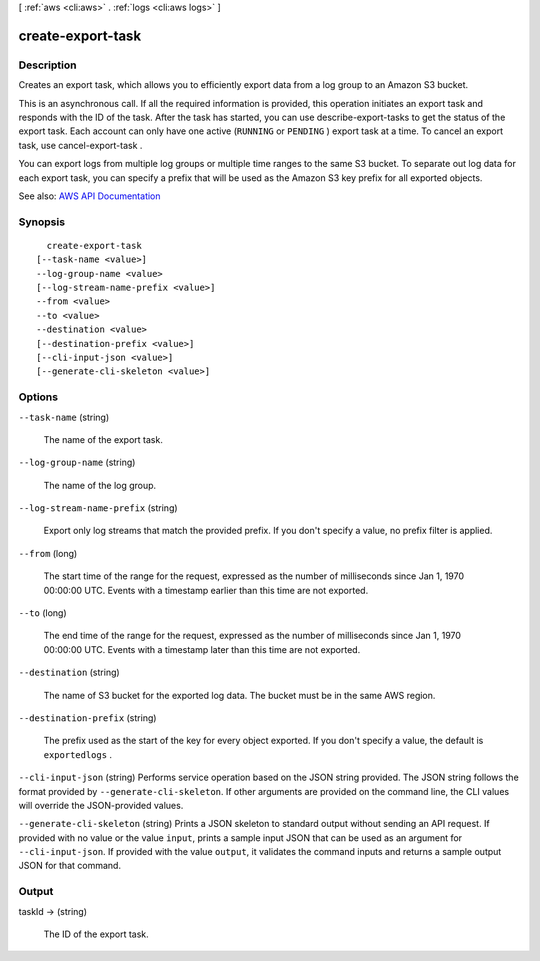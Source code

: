 [ :ref:`aws <cli:aws>` . :ref:`logs <cli:aws logs>` ]

.. _cli:aws logs create-export-task:


******************
create-export-task
******************



===========
Description
===========



Creates an export task, which allows you to efficiently export data from a log group to an Amazon S3 bucket.

 

This is an asynchronous call. If all the required information is provided, this operation initiates an export task and responds with the ID of the task. After the task has started, you can use  describe-export-tasks to get the status of the export task. Each account can only have one active (``RUNNING`` or ``PENDING`` ) export task at a time. To cancel an export task, use  cancel-export-task .

 

You can export logs from multiple log groups or multiple time ranges to the same S3 bucket. To separate out log data for each export task, you can specify a prefix that will be used as the Amazon S3 key prefix for all exported objects.



See also: `AWS API Documentation <https://docs.aws.amazon.com/goto/WebAPI/logs-2014-03-28/CreateExportTask>`_


========
Synopsis
========

::

    create-export-task
  [--task-name <value>]
  --log-group-name <value>
  [--log-stream-name-prefix <value>]
  --from <value>
  --to <value>
  --destination <value>
  [--destination-prefix <value>]
  [--cli-input-json <value>]
  [--generate-cli-skeleton <value>]




=======
Options
=======

``--task-name`` (string)


  The name of the export task.

  

``--log-group-name`` (string)


  The name of the log group.

  

``--log-stream-name-prefix`` (string)


  Export only log streams that match the provided prefix. If you don't specify a value, no prefix filter is applied.

  

``--from`` (long)


  The start time of the range for the request, expressed as the number of milliseconds since Jan 1, 1970 00:00:00 UTC. Events with a timestamp earlier than this time are not exported.

  

``--to`` (long)


  The end time of the range for the request, expressed as the number of milliseconds since Jan 1, 1970 00:00:00 UTC. Events with a timestamp later than this time are not exported.

  

``--destination`` (string)


  The name of S3 bucket for the exported log data. The bucket must be in the same AWS region.

  

``--destination-prefix`` (string)


  The prefix used as the start of the key for every object exported. If you don't specify a value, the default is ``exportedlogs`` .

  

``--cli-input-json`` (string)
Performs service operation based on the JSON string provided. The JSON string follows the format provided by ``--generate-cli-skeleton``. If other arguments are provided on the command line, the CLI values will override the JSON-provided values.

``--generate-cli-skeleton`` (string)
Prints a JSON skeleton to standard output without sending an API request. If provided with no value or the value ``input``, prints a sample input JSON that can be used as an argument for ``--cli-input-json``. If provided with the value ``output``, it validates the command inputs and returns a sample output JSON for that command.



======
Output
======

taskId -> (string)

  

  The ID of the export task.

  

  

